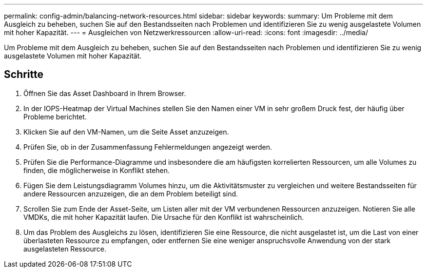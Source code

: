 ---
permalink: config-admin/balancing-network-resources.html 
sidebar: sidebar 
keywords:  
summary: Um Probleme mit dem Ausgleich zu beheben, suchen Sie auf den Bestandsseiten nach Problemen und identifizieren Sie zu wenig ausgelastete Volumen mit hoher Kapazität. 
---
= Ausgleichen von Netzwerkressourcen
:allow-uri-read: 
:icons: font
:imagesdir: ../media/


[role="lead"]
Um Probleme mit dem Ausgleich zu beheben, suchen Sie auf den Bestandsseiten nach Problemen und identifizieren Sie zu wenig ausgelastete Volumen mit hoher Kapazität.



== Schritte

. Öffnen Sie das Asset Dashboard in Ihrem Browser.
. In der IOPS-Heatmap der Virtual Machines stellen Sie den Namen einer VM in sehr großem Druck fest, der häufig über Probleme berichtet.
. Klicken Sie auf den VM-Namen, um die Seite Asset anzuzeigen.
. Prüfen Sie, ob in der Zusammenfassung Fehlermeldungen angezeigt werden.
. Prüfen Sie die Performance-Diagramme und insbesondere die am häufigsten korrelierten Ressourcen, um alle Volumes zu finden, die möglicherweise in Konflikt stehen.
. Fügen Sie dem Leistungsdiagramm Volumes hinzu, um die Aktivitätsmuster zu vergleichen und weitere Bestandsseiten für andere Ressourcen anzuzeigen, die an dem Problem beteiligt sind.
. Scrollen Sie zum Ende der Asset-Seite, um Listen aller mit der VM verbundenen Ressourcen anzuzeigen. Notieren Sie alle VMDKs, die mit hoher Kapazität laufen. Die Ursache für den Konflikt ist wahrscheinlich.
. Um das Problem des Ausgleichs zu lösen, identifizieren Sie eine Ressource, die nicht ausgelastet ist, um die Last von einer überlasteten Ressource zu empfangen, oder entfernen Sie eine weniger anspruchsvolle Anwendung von der stark ausgelasteten Ressource.

